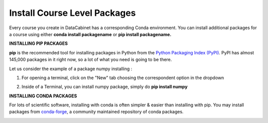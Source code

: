 Install Course Level Packages
##############################

Every course you create in DataCabinet has a corresponding Conda environment. You can install additional packages for a course using either **conda install packagename** or **pip install packagename.**
    
**INSTALLING PIP PACKAGES**

**pip** is the recommended tool for installing packages in Python from the `Python Packaging Index (PyPI) <https://pypi.org/>`_. PyPI has almost 145,000 packages in it right now, so a lot of what you need is going to be there.
    
Let us consider the example of a package numpy installing : 
    
1. For opening a terminal, click on the "New" tab choosing the correspondent option in the dropdown

.. image:: ../../images/open_terminal.png
    :width: 400px
    :align: center
    :alt: open terminal

2. Inside of a Terminal, you can install numpy package, simply do **pip install numpy**

.. image:: ../../images/install_numpy.png
    :width: 600px
    :align: center
    :alt: install numpy

**INSTALLING CONDA PACKAGES**

For lots of scientific software, installing with conda is often simpler & easier than installing with pip. You may install packages from  `conda-forge <https://conda-forge.org/>`_, a community maintained repository of conda packages.

.. image:: ../../images/install_conda.png
    :width: 600px
    :align: center
    :alt: install conda